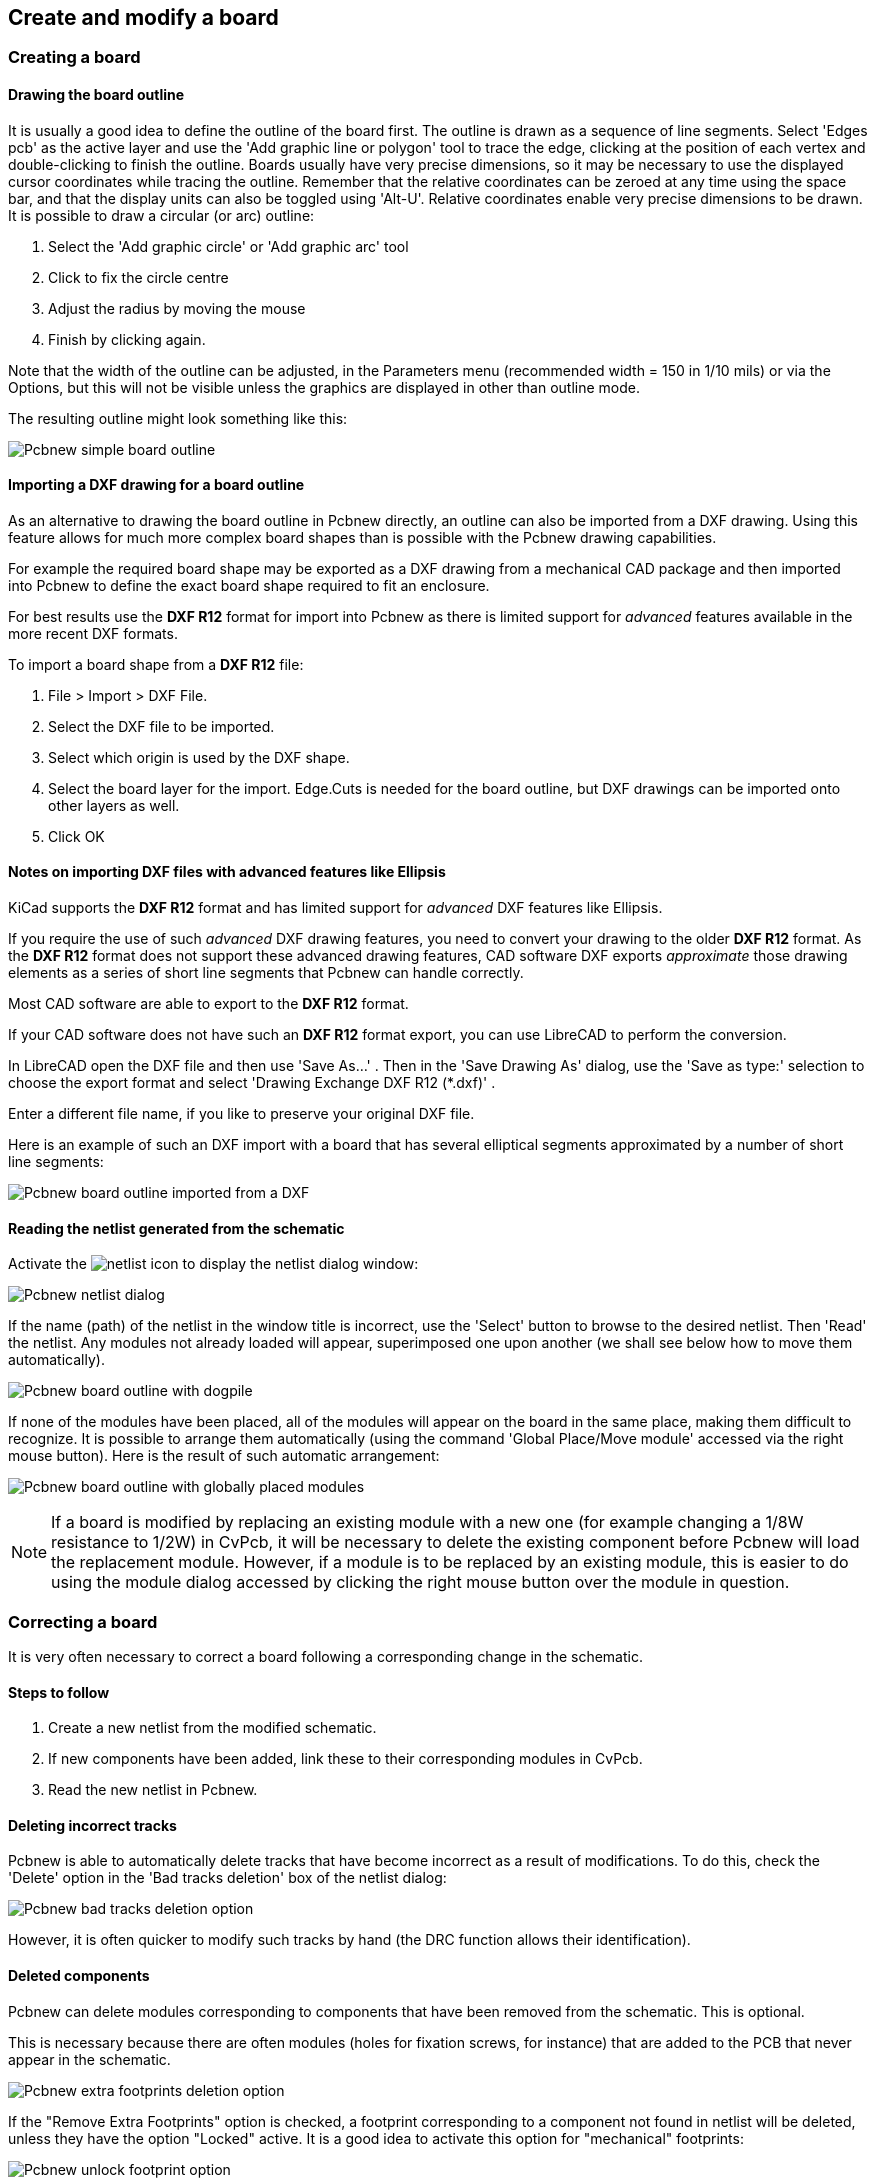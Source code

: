 
Create and modify a board
-------------------------

Creating a board
~~~~~~~~~~~~~~~~

Drawing the board outline
^^^^^^^^^^^^^^^^^^^^^^^^^

It is usually a good idea to define the outline of the board first.
The outline is drawn as a sequence of line segments. Select 'Edges
pcb' as the active layer and use the 'Add graphic line or polygon'
tool to trace the edge, clicking at the position of each vertex and
double-clicking to finish the outline. Boards usually have very
precise dimensions, so it may be necessary to use the displayed
cursor coordinates while tracing the outline. Remember that the
relative coordinates can be zeroed at any time using the space bar,
and that the display units can also be toggled using 'Alt-U'.
Relative coordinates enable very precise dimensions to be drawn. It
is possible to draw a circular (or arc) outline:

. Select the 'Add graphic circle' or 'Add graphic arc' tool
. Click to fix the circle centre
. Adjust the radius by moving the mouse
. Finish by clicking again.

Note that the width of the outline can be adjusted, in the
Parameters menu (recommended width = 150 in 1/10 mils) or via the
Options, but this will not be visible unless the graphics are
displayed in other than outline mode.

The resulting outline might look something like this:

image:images/Pcbnew_simple_board_outline.png[]

Importing a DXF drawing for a board outline
^^^^^^^^^^^^^^^^^^^^^^^^^^^^^^^^^^^^^^^^^^^

As an alternative to drawing the board outline in Pcbnew directly, an 
outline can also be imported from a DXF drawing. Using this feature allows
for much more complex board shapes than is possible with the Pcbnew drawing
capabilities.

For example the required board shape may be exported as a DXF drawing from a 
mechanical CAD package and then imported into Pcbnew to define the exact 
board shape required to fit an enclosure.

For best results use the *DXF R12* format for import into Pcbnew as there is 
limited support for _advanced_ features available in the more recent DXF formats.

To import a board shape from a *DXF R12* file:

. File > Import > DXF File.
. Select the DXF file to be imported.
. Select which origin is used by the DXF shape.
. Select the board layer for the import. Edge.Cuts is needed 
  for the board outline, but DXF drawings can be imported onto other layers
  as well.
. Click OK
  
Notes on importing DXF files with advanced features like Ellipsis
^^^^^^^^^^^^^^^^^^^^^^^^^^^^^^^^^^^^^^^^^^^^^^^^^^^^^^^^^^^^^^^^^

KiCad supports the *DXF R12* format and has limited support for _advanced_ DXF 
features like Ellipsis.

If you require the use of such _advanced_ DXF drawing features, you need to
convert your drawing to the older *DXF R12* format. As the *DXF R12* format does 
not support these advanced drawing features, CAD software DXF exports
_approximate_ those drawing elements as a series of short line 
segments that Pcbnew can handle correctly.

Most CAD software are able to export to the *DXF R12* format. 

If your CAD software does not have such an *DXF R12* format export, you can use
LibreCAD to perform the conversion. 

In LibreCAD open the DXF file and then use 'Save As...' . Then in the 
'Save Drawing As' dialog, use the 'Save as type:' selection to choose the
export format and select 'Drawing Exchange DXF R12 (*.dxf)' . 

Enter a different file name, if you like to preserve your original DXF file.

Here is an example of such an DXF import with a board that has several 
elliptical segments approximated by a number of short line segments:

image:images/Pcbnew_board_outline_imported_from_a_DXF.png[]  


Reading the netlist generated from the schematic
^^^^^^^^^^^^^^^^^^^^^^^^^^^^^^^^^^^^^^^^^^^^^^^^

Activate the image:images/icons/netlist.png[] icon to display the
netlist dialog window:

image:images/Pcbnew_netlist_dialog.png[]

If the name (path) of the netlist in the window title is incorrect,
use the 'Select' button to browse to the desired  netlist. Then
'Read' the netlist. Any modules not already loaded will appear,
superimposed one upon another (we shall see below how to move them
automatically).

image:images/Pcbnew_board_outline_with_dogpile.png[]

If none of the modules have been placed, all of the modules will
appear on the board in the same place, making them difficult to
recognize. It is possible to arrange them automatically (using the
command 'Global Place/Move module' accessed via the right mouse
button). Here is the result of such automatic arrangement:

image:images/Pcbnew_board_outline_with_globally_placed_modules.png[]

NOTE: If a board is modified by replacing an existing module with a
new one (for example changing a 1/8W resistance to 1/2W) in CvPcb,
it will be necessary to delete the existing component before Pcbnew
will load the replacement module.  However, if a module is to be
replaced by an existing module, this is easier to do using the
module dialog accessed by clicking the right mouse button over the
module in question.

Correcting a board
~~~~~~~~~~~~~~~~~~

It is very often necessary to correct a board following a
corresponding change in the schematic.

Steps to follow
^^^^^^^^^^^^^^^

. Create a new netlist from the modified schematic.
. If new components have been added, link these to their corresponding
modules in CvPcb.
. Read the new netlist in Pcbnew.

Deleting incorrect tracks
^^^^^^^^^^^^^^^^^^^^^^^^^

Pcbnew is able to automatically delete tracks that have become
incorrect as a result of modifications. To do this, check the
'Delete' option in the 'Bad tracks deletion' box of the netlist
dialog:

image:images/Pcbnew_bad_tracks_deletion_option.png[]

However, it is often quicker to modify such tracks by hand (the DRC
function allows their identification).

Deleted components
^^^^^^^^^^^^^^^^^^

Pcbnew can delete modules corresponding to components that have been
removed from the schematic. This is optional.

This is necessary because there are often modules (holes for
fixation screws, for instance) that are added to the PCB that never
appear in the schematic.

image:images/Pcbnew_extra_footprints_deletion_option.png[]

If the "Remove Extra Footprints" option is checked, a footprint
corresponding to a component not found in netlist will be deleted,
unless they have the option "Locked" active. It is a good idea to
activate this option for "mechanical" footprints:

image:images/Pcbnew_unlock_footprint_option.png[]

Modified modules
^^^^^^^^^^^^^^^^

If a module is modified in the netlist (using CvPcb), but the module
has already been placed, it will not be modified by Pcbnew, unless
the corresponding option of the 'Exchange module' box of the netlist
dialog is checked:

image:images/Pcbnew_exchange_module_option.png[]

Changing a module (replacing a resistance with one of a different
size, for instance) can be effected directly by editing the module.

Advanced options - selection using time stamps
^^^^^^^^^^^^^^^^^^^^^^^^^^^^^^^^^^^^^^^^^^^^^^

Sometimes the notation of the schematic is changed, without any
material changes in the circuit (this would concern the references -
like R5, U4...).The PCB is therefore unchanged (except possibly for
the silkscreen markings). Nevertheless, internally, components and
modules are represented by their reference. In this situation, the
'Timestamp' option of the netlist dialog may be selected before
re-reading the netlist:

image:images/Pcbnew_module_selection_option.png[]

With this option, Pcbnew no longer identifies modules by their
reference, but by their time stamp instead. The time stamp is
automatically generated by Eeschema (it is the time and date when
the component was placed in the schematic).

WARNING: Great care should be exercised when using this option (save
the file first!). This is because the technique is complicated in
the case of components containing multiple parts (e.g. a 7400 has 4
parts and one case). In this situation, the time stamp is not
uniquely defined (for the 7400 there would be up to four – one for
each part). Nevertheless, the time stamp option usually resolves
re-annotation problems.

Direct exchange for footprints already placed on board
~~~~~~~~~~~~~~~~~~~~~~~~~~~~~~~~~~~~~~~~~~~~~~~~~~~~~~
Changing a footprint ( or some identical footprints) to another
footprint is very useful, and is very easy:

. Click on a footprint to open the Edit dialog box.
. Activate Change Modules.

image:images/Pcbnew_change_modules_button.png[]

Options for footprint exchange:

image:images/Pcbnew_footprint_exchange_options.png[]

One must choose a new footprint name and use:

* *Change Module* for the current footprint
* *Change same modules* for all footprints like the current footprint.
* *Change same module+value* for all footprints like the current 
  footprint, restricted to components which have the same value.

NOTE: *Change all* reloads all footprints on board.

